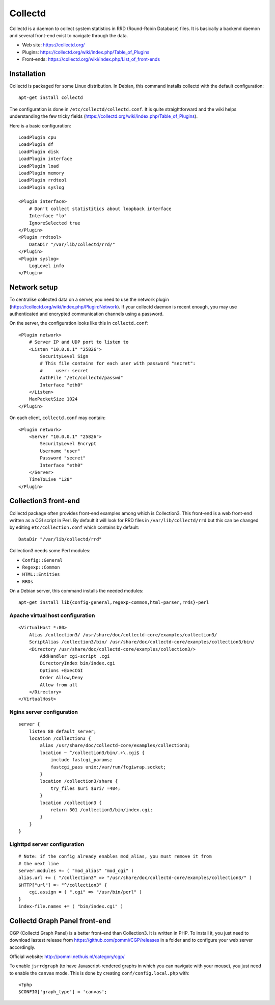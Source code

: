 Collectd
========

Collectd is a daemon to collect system statistics in RRD (Round-Robin Database)
files. It is basically a backend daemon and several front-end exist to navigate through the data.

* Web site: https://collectd.org/
* Plugins: https://collectd.org/wiki/index.php/Table_of_Plugins
* Front-ends: https://collectd.org/wiki/index.php/List_of_front-ends


Installation
------------

Collectd is packaged for some Linux distribution. In Debian, this command
installs collectd with the default configuration::

    apt-get install collectd

The configuration is done in ``/etc/collectd/collectd.conf``. It is quite
straightforward and the wiki helps understanding the few tricky fields
(https://collectd.org/wiki/index.php/Table_of_Plugins).

Here is a basic configuration::

    LoadPlugin cpu
    LoadPlugin df
    LoadPlugin disk
    LoadPlugin interface
    LoadPlugin load
    LoadPlugin memory
    LoadPlugin rrdtool
    LoadPlugin syslog

    <Plugin interface>
        # Don't collect statistitics about loopback interface
        Interface "lo"
        IgnoreSelected true
    </Plugin>
    <Plugin rrdtool>
        DataDir "/var/lib/collectd/rrd/"
    </Plugin>
    <Plugin syslog>
        LogLevel info
    </Plugin>

Network setup
-------------

To centralise collected data on a server, you need to use the network plugin
(https://collectd.org/wiki/index.php/Plugin:Network). If your collectd daemon
is recent enough, you may use authenticated and encrypted communication channels
using a password.

On the server, the configuration looks like this in ``collectd.conf``::

    <Plugin network>
        # Server IP and UDP port to listen to
        <Listen "10.0.0.1" "25826">
            SecurityLevel Sign
            # This file contains for each user with password "secret":
            #     user: secret
            AuthFile "/etc/collectd/passwd"
            Interface "eth0"
        </Listen>
        MaxPacketSize 1024
    </Plugin>

On each client, ``collectd.conf`` may contain::

    <Plugin network>
        <Server "10.0.0.1" "25826">
            SecurityLevel Encrypt
            Username "user"
            Password "secret"
            Interface "eth0"
        </Server>
        TimeToLive "128"
    </Plugin>


Collection3 front-end
---------------------

Collectd package often provides front-end examples among which is Collection3.
This front-end is a web front-end written as a CGI script in Perl.
By default it will look for RRD files in ``/var/lib/collectd/rrd`` but this
can be changed by editing ``etc/collection.conf`` which contains by default::

    DataDir "/var/lib/collectd/rrd"

Collection3 needs some Perl modules:

* ``Config::General``
* ``Regexp::Common``
* ``HTML::Entities``
* ``RRDs``

On a Debian server, this command installs the needed modules::

    apt-get install lib{config-general,regexp-common,html-parser,rrds}-perl

Apache virtual host configuration
~~~~~~~~~~~~~~~~~~~~~~~~~~~~~~~~~
::

    <VirtualHost *:80>
        Alias /collection3/ /usr/share/doc/collectd-core/examples/collection3/
        ScriptAlias /collection3/bin/ /usr/share/doc/collectd-core/examples/collection3/bin/
        <Directory /usr/share/doc/collectd-core/examples/collection3/>
            AddHandler cgi-script .cgi
            DirectoryIndex bin/index.cgi
            Options +ExecCGI
            Order Allow,Deny
            Allow from all
        </Directory>
    </VirtualHost>

Nginx server configuration
~~~~~~~~~~~~~~~~~~~~~~~~~~
::

    server {
        listen 80 default_server;
        location /collection3 {
            alias /usr/share/doc/collectd-core/examples/collection3;
            location ~ ^/collection3/bin/.+\.cgi$ {
                include fastcgi_params;
                fastcgi_pass unix:/var/run/fcgiwrap.socket;
            }
            location /collection3/share {
                try_files $uri $uri/ =404;
            }
            location /collection3 {
                return 301 /collection3/bin/index.cgi;
            }
        }
    }

Lighttpd server configuration
~~~~~~~~~~~~~~~~~~~~~~~~~~~~~
::

    # Note: if the config already enables mod_alias, you must remove it from
    # the next line
    server.modules += ( "mod_alias" "mod_cgi" )
    alias.url += ( "/collection3" => "/usr/share/doc/collectd-core/examples/collection3/" )
    $HTTP["url"] =~ "^/collection3" {
        cgi.assign = ( ".cgi" => "/usr/bin/perl" )
    }
    index-file.names += ( "bin/index.cgi" )


Collectd Graph Panel front-end
------------------------------

CGP (Collectd Graph Panel) is a better front-end than Collection3. It is
written in PHP. To install it, you just need to download lastest release from
https://github.com/pommi/CGP/releases in a folder and to configure your web
server accordingly.

Official website: http://pommi.nethuis.nl/category/cgp/

To enable ``jsrrdgraph`` (to have Javascript-rendered graphs in which you can
navigate with your mouse), you just need to enable the ``canvas`` mode. This
is done by creating ``conf/config.local.php`` with::

    <?php
    $CONFIG['graph_type'] = 'canvas';
